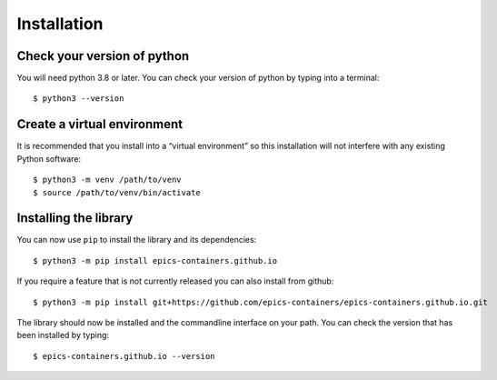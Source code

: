 Installation
============

Check your version of python
----------------------------

You will need python 3.8 or later. You can check your version of python by
typing into a terminal::

    $ python3 --version


Create a virtual environment
----------------------------

It is recommended that you install into a “virtual environment” so this
installation will not interfere with any existing Python software::

    $ python3 -m venv /path/to/venv
    $ source /path/to/venv/bin/activate


Installing the library
----------------------

You can now use ``pip`` to install the library and its dependencies::

    $ python3 -m pip install epics-containers.github.io

If you require a feature that is not currently released you can also install
from github::

    $ python3 -m pip install git+https://github.com/epics-containers/epics-containers.github.io.git

The library should now be installed and the commandline interface on your path.
You can check the version that has been installed by typing::

    $ epics-containers.github.io --version
